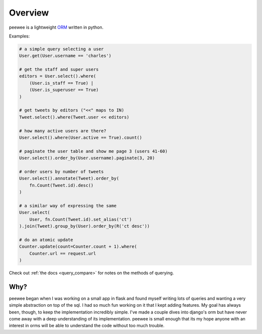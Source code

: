 .. _overview:

Overview
========

peewee is a lightweight `ORM <http://en.wikipedia.org/wiki/Object-relational_mapping>`_ written
in python.

Examples:

.. code-block:: python

    # a simple query selecting a user
    User.get(User.username == 'charles')
    
    # get the staff and super users
    editors = User.select().where(
        (User.is_staff == True) |
        (User.is_superuser == True)
    )
    
    # get tweets by editors ("<<" maps to IN)
    Tweet.select().where(Tweet.user << editors)
    
    # how many active users are there?
    User.select().where(User.active == True).count()
    
    # paginate the user table and show me page 3 (users 41-60)
    User.select().order_by(User.username).paginate(3, 20)
    
    # order users by number of tweets
    User.select().annotate(Tweet).order_by(
        fn.Count(Tweet.id).desc()
    )

    # a similar way of expressing the same
    User.select(
        User, fn.Count(Tweet.id).set_alias('ct')
    ).join(Tweet).group_by(User).order_by(R('ct desc'))
    
    # do an atomic update
    Counter.update(count=Counter.count + 1).where(
        Counter.url == request.url
    )


Check out :ref:`the docs <query_compare>` for notes on the methods of querying.


Why?
----

peewee began when I was working on a small app in flask and found myself writing
lots of queries and wanting a very simple abstraction on top of the sql.  I had
so much fun working on it that I kept adding features.  My goal has always been,
though, to keep the implementation incredibly simple.  I've made a couple dives
into django's orm but have never come away with a deep understanding of its
implementation.  peewee is small enough that its my hope anyone with an interest
in orms will be able to understand the code without too much trouble.

